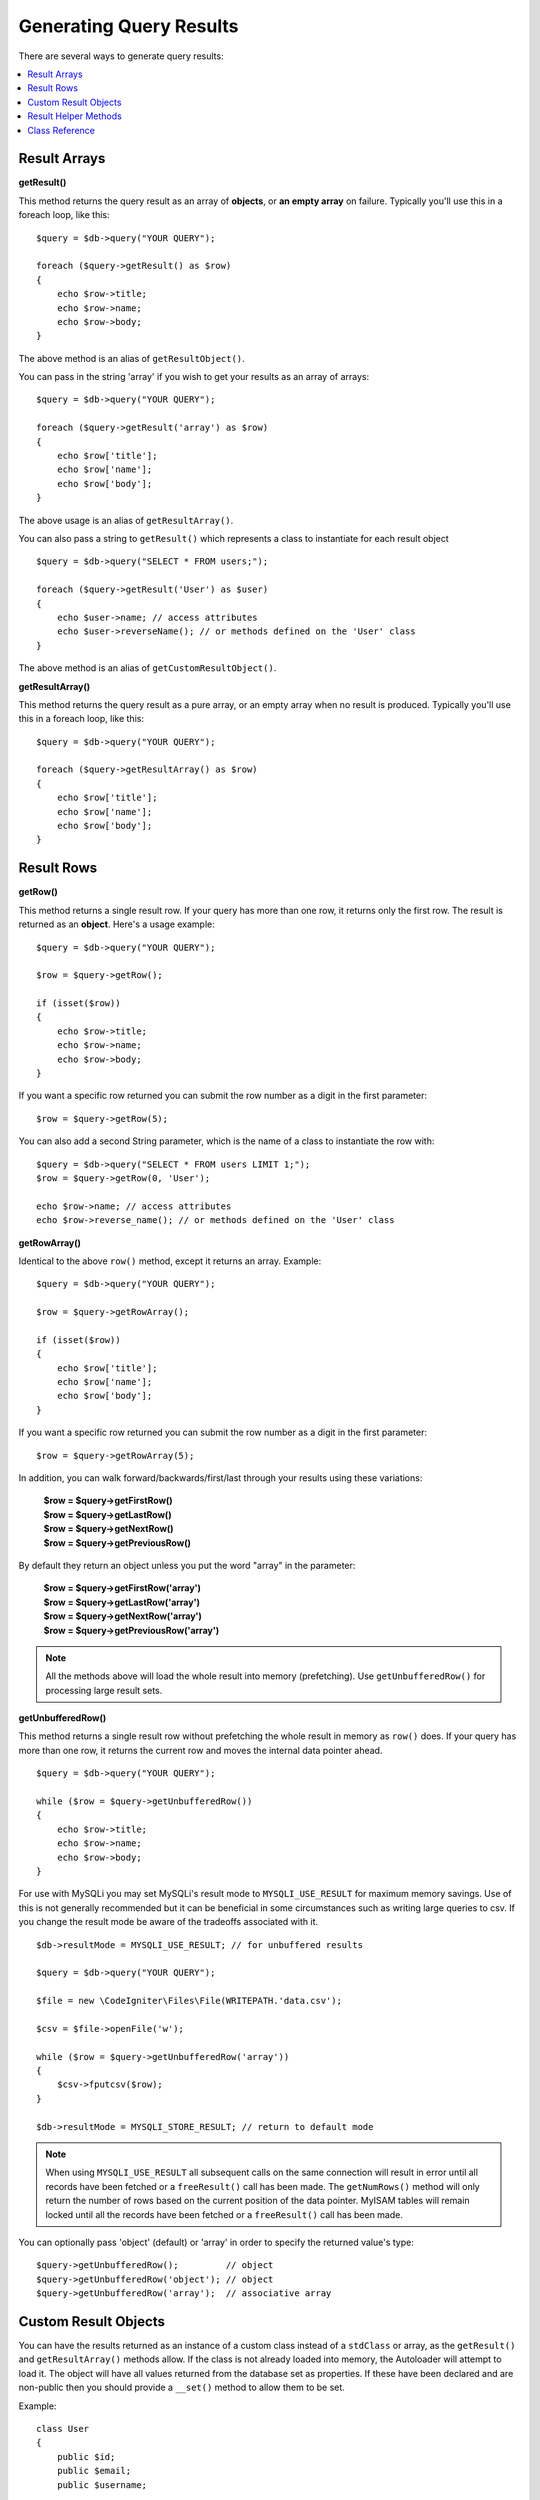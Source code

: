 ########################
Generating Query Results
########################

There are several ways to generate query results:

.. contents::
    :local:
    :depth: 2

*************
Result Arrays
*************

**getResult()**

This method returns the query result as an array of **objects**, or
**an empty array** on failure. Typically you'll use this in a foreach
loop, like this::

    $query = $db->query("YOUR QUERY");

    foreach ($query->getResult() as $row)
    {
        echo $row->title;
        echo $row->name;
        echo $row->body;
    }

The above method is an alias of ``getResultObject()``.

You can pass in the string 'array' if you wish to get your results
as an array of arrays::

    $query = $db->query("YOUR QUERY");

    foreach ($query->getResult('array') as $row)
    {
        echo $row['title'];
        echo $row['name'];
        echo $row['body'];
    }

The above usage is an alias of ``getResultArray()``.

You can also pass a string to ``getResult()`` which represents a class to
instantiate for each result object

::

    $query = $db->query("SELECT * FROM users;");

    foreach ($query->getResult('User') as $user)
    {
        echo $user->name; // access attributes
        echo $user->reverseName(); // or methods defined on the 'User' class
    }

The above method is an alias of ``getCustomResultObject()``.

**getResultArray()**

This method returns the query result as a pure array, or an empty
array when no result is produced. Typically you'll use this in a foreach
loop, like this::

    $query = $db->query("YOUR QUERY");

    foreach ($query->getResultArray() as $row)
    {
        echo $row['title'];
        echo $row['name'];
        echo $row['body'];
    }

***********
Result Rows
***********

**getRow()**

This method returns a single result row. If your query has more than
one row, it returns only the first row. The result is returned as an
**object**. Here's a usage example::

    $query = $db->query("YOUR QUERY");

    $row = $query->getRow();

    if (isset($row))
    {
        echo $row->title;
        echo $row->name;
        echo $row->body;
    }

If you want a specific row returned you can submit the row number as a
digit in the first parameter::

    $row = $query->getRow(5);

You can also add a second String parameter, which is the name of a class
to instantiate the row with::

    $query = $db->query("SELECT * FROM users LIMIT 1;");
    $row = $query->getRow(0, 'User');

    echo $row->name; // access attributes
    echo $row->reverse_name(); // or methods defined on the 'User' class

**getRowArray()**

Identical to the above ``row()`` method, except it returns an array.
Example::

    $query = $db->query("YOUR QUERY");

    $row = $query->getRowArray();

    if (isset($row))
    {
        echo $row['title'];
        echo $row['name'];
        echo $row['body'];
    }

If you want a specific row returned you can submit the row number as a
digit in the first parameter::

    $row = $query->getRowArray(5);

In addition, you can walk forward/backwards/first/last through your
results using these variations:

    | **$row = $query->getFirstRow()**
    | **$row = $query->getLastRow()**
    | **$row = $query->getNextRow()**
    | **$row = $query->getPreviousRow()**

By default they return an object unless you put the word "array" in the
parameter:

    | **$row = $query->getFirstRow('array')**
    | **$row = $query->getLastRow('array')**
    | **$row = $query->getNextRow('array')**
    | **$row = $query->getPreviousRow('array')**

.. note:: All the methods above will load the whole result into memory
    (prefetching). Use ``getUnbufferedRow()`` for processing large
    result sets.

**getUnbufferedRow()**

This method returns a single result row without prefetching the whole
result in memory as ``row()`` does. If your query has more than one row,
it returns the current row and moves the internal data pointer ahead.

::

    $query = $db->query("YOUR QUERY");

    while ($row = $query->getUnbufferedRow())
    {
        echo $row->title;
        echo $row->name;
        echo $row->body;
    }

For use with MySQLi you may set MySQLi's result mode to 
``MYSQLI_USE_RESULT`` for maximum memory savings. Use of this is not 
generally recommended but it can be beneficial in some circumstances 
such as writing large queries to csv. If you change the result mode 
be aware of the tradeoffs associated with it.

::

    $db->resultMode = MYSQLI_USE_RESULT; // for unbuffered results

    $query = $db->query("YOUR QUERY");

    $file = new \CodeIgniter\Files\File(WRITEPATH.'data.csv');

    $csv = $file->openFile('w');

    while ($row = $query->getUnbufferedRow('array'))
    {	
    	$csv->fputcsv($row);
    }

    $db->resultMode = MYSQLI_STORE_RESULT; // return to default mode

.. note:: When using ``MYSQLI_USE_RESULT`` all subsequent calls on the same  
    connection will result in error until all records have been fetched or 
    a ``freeResult()`` call has been made. The ``getNumRows()`` method will only 
    return the number of rows based on the current position of the data pointer. 
    MyISAM tables will remain locked until all the records have been fetched 
    or a ``freeResult()`` call has been made.

You can optionally pass 'object' (default) or 'array' in order to specify
the returned value's type::

    $query->getUnbufferedRow();         // object
    $query->getUnbufferedRow('object'); // object
    $query->getUnbufferedRow('array');  // associative array

*********************
Custom Result Objects
*********************

You can have the results returned as an instance of a custom class instead
of a ``stdClass`` or array, as the ``getResult()`` and ``getResultArray()``
methods allow. If the class is not already loaded into memory, the Autoloader
will attempt to load it. The object will have all values returned from the
database set as properties. If these have been declared and are non-public
then you should provide a ``__set()`` method to allow them to be set.

Example::

    class User
    {
        public $id;
        public $email;
        public $username;

        protected $last_login;

        public function lastLogin($format)
        {
            return $this->lastLogin->format($format);
        }

        public function __set($name, $value)
        {
            if ($name === 'lastLogin')
            {
                $this->lastLogin = DateTime::createFromFormat('U', $value);
            }
        }

        public function __get($name)
        {
            if (isset($this->$name))
            {
                return $this->$name;
            }
        }
    }

In addition to the two methods listed below, the following methods also can
take a class name to return the results as: ``getFirstRow()``, ``getLastRow()``,
``getNextRow()``, and ``getPreviousRow()``.

**getCustomResultObject()**

Returns the entire result set as an array of instances of the class requested.
The only parameter is the name of the class to instantiate.

Example::

    $query = $db->query("YOUR QUERY");

    $rows = $query->getCustomResultObject('User');

    foreach ($rows as $row)
    {
        echo $row->id;
        echo $row->email;
        echo $row->last_login('Y-m-d');
    }

**getCustomRowObject()**

Returns a single row from your query results. The first parameter is the row
number of the results. The second parameter is the class name to instantiate.

Example::

    $query = $db->query("YOUR QUERY");

    $row = $query->getCustomRowObject(0, 'User');

    if (isset($row))
    {
        echo $row->email;               // access attributes
        echo $row->last_login('Y-m-d'); // access class methods
    }

You can also use the ``getRow()`` method in exactly the same way.

Example::

    $row = $query->getCustomRowObject(0, 'User');

*********************
Result Helper Methods
*********************

**getFieldCount()**

The number of FIELDS (columns) returned by the query. Make sure to call
the method using your query result object::

    $query = $db->query('SELECT * FROM my_table');

    echo $query->getFieldCount();

**getFieldNames()**

Returns an array with the names of the FIELDS (columns) returned by the query.
Make sure to call the method using your query result object::

    $query = $db->query('SELECT * FROM my_table');

    echo $query->getFieldNames();

**getNumRows()**

The number of records returned by the query. Make sure to call
the method using your query result object::

    $query = $db->query('SELECT * FROM my_table');

    echo $query->getNumRows();

.. note:: Because SQLite3 lacks an efficient method returning a record count,
    CodeIgniter will fetch and buffer the query result records internally and
    return a count of the resulting record array, which can be inefficient.

**freeResult()**

It frees the memory associated with the result and deletes the result
resource ID. Normally PHP frees its memory automatically at the end of
script execution. However, if you are running a lot of queries in a
particular script you might want to free the result after each query
result has been generated in order to cut down on memory consumption.

Example::

    $query = $thisdb->query('SELECT title FROM my_table');

    foreach ($query->getResult() as $row)
    {
        echo $row->title;
    }

    $query->freeResult(); // The $query result object will no longer be available

    $query2 = $db->query('SELECT name FROM some_table');

    $row = $query2->getRow();
    echo $row->name;
    $query2->freeResult(); // The $query2 result object will no longer be available

**dataSeek()**

This method sets the internal pointer for the next result row to be
fetched. It is only useful in combination with ``getUnbufferedRow()``.

It accepts a positive integer value, which defaults to 0 and returns
TRUE on success or FALSE on failure.

::

    $query = $db->query('SELECT `field_name` FROM `table_name`');
    $query->dataSeek(5); // Skip the first 5 rows
    $row = $query->getUnbufferedRow();

.. note:: Not all database drivers support this feature and will return FALSE.
    Most notably - you won't be able to use it with PDO.

***************
Class Reference
***************

.. php:class:: CodeIgniter\\Database\\BaseResult

    .. php:method:: getResult([$type = 'object'])

        :param	string	$type: Type of requested results - array, object, or class name
        :returns:	Array containing the fetched rows
        :rtype:	array

        A wrapper for the ``getResultArray()``, ``getResultObject()``
        and ``getCustomResultObject()`` methods.

        Usage: see `Result Arrays`_.

    .. php:method:: getResultArray()

        :returns:	Array containing the fetched rows
        :rtype:	array

        Returns the query results as an array of rows, where each
        row is itself an associative array.

        Usage: see `Result Arrays`_.

    .. php:method:: getResultObject()

        :returns:	Array containing the fetched rows
        :rtype:	array

        Returns the query results as an array of rows, where each
        row is an object of type ``stdClass``.

        Usage: see `Result Arrays`_.

    .. php:method:: getCustomResultObject($class_name)

        :param	string	$class_name: Class name for the resulting rows
        :returns:	Array containing the fetched rows
        :rtype:	array

        Returns the query results as an array of rows, where each
        row is an instance of the specified class.

    .. php:method:: getRow([$n = 0[, $type = 'object']])

        :param	int	$n: Index of the query results row to be returned
        :param	string	$type: Type of the requested result - array, object, or class name
        :returns:	The requested row or NULL if it doesn't exist
        :rtype:	mixed

        A wrapper for the ``getRowArray()``, ``getRowObject()`` and
        ``getCustomRowObject()`` methods.

        Usage: see `Result Rows`_.

    .. php:method:: getUnbufferedRow([$type = 'object'])

        :param	string	$type: Type of the requested result - array, object, or class name
        :returns:	Next row from the result set or NULL if it doesn't exist
        :rtype:	mixed

        Fetches the next result row and returns it in the
        requested form.

        Usage: see `Result Rows`_.

    .. php:method:: getRowArray([$n = 0])

        :param	int	$n: Index of the query results row to be returned
        :returns:	The requested row or NULL if it doesn't exist
        :rtype:	array

        Returns the requested result row as an associative array.

        Usage: see `Result Rows`_.

    .. php:method:: getRowObject([$n = 0])

        :param	int	$n: Index of the query results row to be returned
                :returns:	The requested row or NULL if it doesn't exist
        :rtype:	stdClass

        Returns the requested result row as an object of type
        ``stdClass``.

        Usage: see `Result Rows`_.

    .. php:method:: getCustomRowObject($n, $type)

        :param	int	$n: Index of the results row to return
        :param	string	$class_name: Class name for the resulting row
        :returns:	The requested row or NULL if it doesn't exist
        :rtype:	$type

        Returns the requested result row as an instance of the
        requested class.

    .. php:method:: dataSeek([$n = 0])

        :param	int	$n: Index of the results row to be returned next
        :returns:	TRUE on success, FALSE on failure
        :rtype:	bool

        Moves the internal results row pointer to the desired offset.

        Usage: see `Result Helper Methods`_.

    .. php:method:: setRow($key[, $value = NULL])

        :param	mixed	$key: Column name or array of key/value pairs
        :param	mixed	$value: Value to assign to the column, $key is a single field name
        :rtype:	void

        Assigns a value to a particular column.

    .. php:method:: getNextRow([$type = 'object'])

        :param	string	$type: Type of the requested result - array, object, or class name
        :returns:	Next row of result set, or NULL if it doesn't exist
        :rtype:	mixed

        Returns the next row from the result set.

    .. php:method:: getPreviousRow([$type = 'object'])

        :param	string	$type: Type of the requested result - array, object, or class name
        :returns:	Previous row of result set, or NULL if it doesn't exist
        :rtype:	mixed

        Returns the previous row from the result set.

    .. php:method:: getFirstRow([$type = 'object'])

        :param	string	$type: Type of the requested result - array, object, or class name
        :returns:	First row of result set, or NULL if it doesn't exist
        :rtype:	mixed

        Returns the first row from the result set.

    .. php:method:: getLastRow([$type = 'object'])

        :param	string	$type: Type of the requested result - array, object, or class name
        :returns:	Last row of result set, or NULL if it doesn't exist
        :rtype:	mixed

        Returns the last row from the result set.

    .. php:method:: getFieldCount()

        :returns:	Number of fields in the result set
        :rtype:	int

        Returns the number of fields in the result set.

        Usage: see `Result Helper Methods`_.

    .. php:method:: getFieldNames()

        :returns:	Array of column names
        :rtype:	array

        Returns an array containing the field names in the
        result set.

    .. php:method:: getFieldData()

        :returns:	Array containing field meta-data
        :rtype:	array

        Generates an array of ``stdClass`` objects containing
        field meta-data.

    .. php:method:: getNumRows()

        :returns:	Number of rows in result set
        :rtype:	int

        Returns number of rows returned by the query

    .. php:method:: freeResult()

        :rtype:	void

        Frees a result set.

        Usage: see `Result Helper Methods`_.
